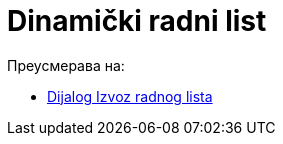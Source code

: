 = Dinamički radni list
ifdef::env-github[:imagesdir: /sr/modules/ROOT/assets/images]

Преусмерава на:

* xref:/Dijalog_Izvoz_radnog_lista.adoc[Dijalog Izvoz radnog lista]
